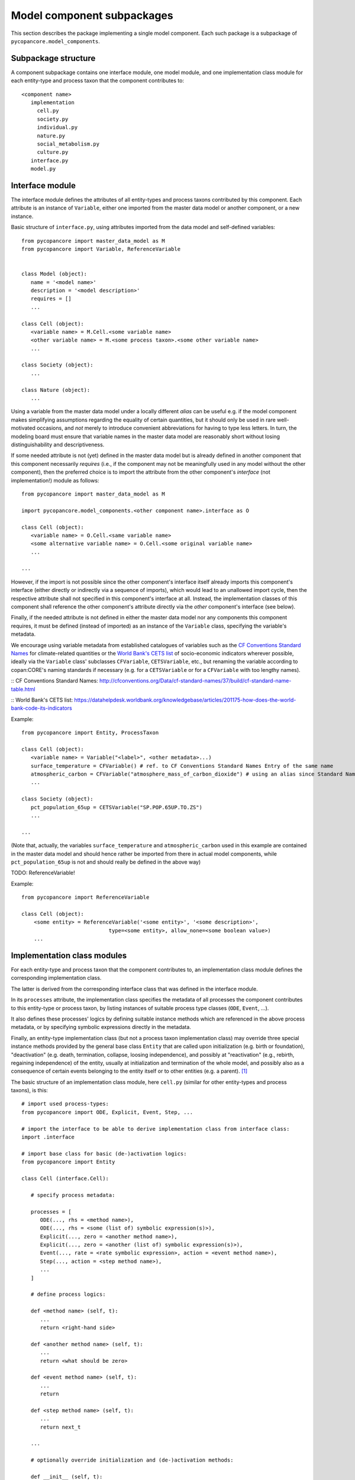 Model component subpackages
===========================

This section describes the package implementing a single model component.
Each such package is a subpackage of ``pycopancore.model_components``.


Subpackage structure
--------------------

A component subpackage contains one interface module, one model module,
and one implementation class module for each entity-type and process taxon that the component contributes to:

::

   <component name>
      implementation
        cell.py
        society.py
        individual.py
        nature.py
        social_metabolism.py
        culture.py
      interface.py
      model.py


Interface module
----------------

The interface module defines the attributes of all entity-types and process taxons contributed by this component.
Each attribute is an instance of ``Variable``,
either one imported from the master data model or another component, or a new instance.

Basic structure of ``interface.py``, using attributes imported from the data model and self-defined variables:

::

   from pycopancore import master_data_model as M
   from pycopancore import Variable, ReferenceVariable


   class Model (object):
      name = '<model name>'
      description = '<model description>'
      requires = []
      ...

   class Cell (object):
      <variable name> = M.Cell.<some variable name>
      <other variable name> = M.<some process taxon>.<some other variable name>
      ...

   class Society (object):
      ...

   class Nature (object):
      ...


Using a variable from the master data model under a locally different *alias*
can be useful e.g. if the model component makes simplifying assumptions regarding the equality of certain quantities,
but it should only be used in rare well-motivated occasions,
and *not* merely to introduce convenient abbreviations for having to type less letters.
In turn, the modeling board must ensure
that variable names in the master data model are reasonably short without losing distinguishability and descriptiveness.

If some needed attribute is not (yet) defined in the master data model
but is already defined in another component that this component necessarily *requires*
(i.e., if the component may not be meaningfully used in any model without the other component),
then the preferred choice is to import the attribute from the other component's *interface* (not implementation!) module as follows:

::

   from pycopancore import master_data_model as M

   import pycopancore.model_components.<other component name>.interface as O

   class Cell (object):
      <variable name> = O.Cell.<same variable name>
      <some alternative variable name> = O.Cell.<some original variable name>
      ...

   ...

However, if the import is not possible since the other component's interface itself already imports this component's interface
(either directly or indirectly via a sequence of imports), which would lead to an unallowed import cycle,
then the respective attribute shall not specified in this component's interface at all.
Instead, the implementation classes of this component shall reference the other component's attribute directly
via the *other* component's interface (see below).

Finally, if the needed attribute is not defined in either the master data model nor any components this component requires,
it must be defined (instead of imported) as an instance of the ``Variable`` class, specifying the variable's metadata.

We encourage using variable metadata from established catalogues of variables
such as the `CF Conventions Standard Names`_ for climate-related quantities
or the `World Bank's CETS list`_ of socio-economic indicators wherever possible,
ideally via the ``Variable`` class' subclasses ``CFVariable``, ``CETSVariable``, etc.,
but renaming the variable according to copan\:CORE's naming standards if necessary
(e.g. for a ``CETSVariable`` or for a ``CFVariable`` with too lengthy names).

:: _`CF Conventions Standard Names`: http://cfconventions.org/Data/cf-standard-names/37/build/cf-standard-name-table.html

:: _`World Bank's CETS list`: https://datahelpdesk.worldbank.org/knowledgebase/articles/201175-how-does-the-world-bank-code-its-indicators

Example:

::

   from pycopancore import Entity, ProcessTaxon

   class Cell (object):
      <variable name> = Variable("<label>", <other metadata>...)
      surface_temperature = CFVariable() # ref. to CF Conventions Standard Names Entry of the same name
      atmospheric_carbon = CFVariable("atmosphere_mass_of_carbon_dioxide") # using an alias since Standard Name too long
      ...

   class Society (object):
      pct_population_65up = CETSVariable("SP.POP.65UP.TO.ZS")
      ...

   ...

(Note that, actually, the variables ``surface_temperature`` and ``atmospheric_carbon``
used in this example are contained in the master data model
and should hence rather be imported from there in actual model components,
while ``pct_population_65up`` is not and should really be defined in the above way)

TODO: ReferenceVariable!

Example:

::

    from pycopancore import ReferenceVariable

    class Cell (object):
        <some entity> = ReferenceVariable('<some entity>', '<some description>',
                                type=<some entity>, allow_none=<some boolean value>)
        ...


Implementation class modules
----------------------------

For each entity-type and process taxon that the component contributes to,
an implementation class module defines the corresponding implementation class.

The latter is derived from the corresponding interface class that was defined in the interface module.

In its ``processes`` attribute, the implementation class specifies
the metadata of all processes the component contributes to this entity-type or process taxon,
by listing instances of suitable process type classes (``ODE``, ``Event``, ...).

It also defines these processes' logics by defining suitable instance methods
which are referenced in the above process metadata,
or by specifying symbolic expressions directly in the metadata.

Finally, an entity-type implementation class (but not a process taxon implementation class)
may override three special instance methods provided by the general base class ``Entity``
that are called upon initialization (e.g. birth or foundation),
"deactivation" (e.g. death, termination, collapse, loosing independence),
and possibly at "reactivation" (e.g., rebirth, regaining independence) of the entity,
usually at initialization and termination of the whole model,
and possibly also as a consequence of certain events belonging to the entity itself or to other entities (e.g. a parent). [#del]_

The basic structure of an implementation class module, here ``cell.py``
(similar for other entity-types and process taxons), is this:

::

   # import used process-types:
   from pycopancore import ODE, Explicit, Event, Step, ...

   # import the interface to be able to derive implementation class from interface class:
   import .interface

   # import base class for basic (de-)activation logics:
   from pycopancore import Entity

   class Cell (interface.Cell):

      # specify process metadata:

      processes = [
         ODE(..., rhs = <method name>),
         ODE(..., rhs = <some (list of) symbolic expression(s)>),
         Explicit(..., zero = <another method name>),
         Explicit(..., zero = <another (list of) symbolic expression(s)>),
         Event(..., rate = <rate symbolic expression>, action = <event method name>),
         Step(..., action = <step method name>),
         ...
      ]

      # define process logics:

      def <method name> (self, t):
         ...
         return <right-hand side>

      def <another method name> (self, t):
         ...
         return <what should be zero>

      def <event method name> (self, t):
         ...
         return

      def <step method name> (self, t):
         ...
         return next_t

      ...

      # optionally override initialization and (de-)activation methods:

      def __init__ (self, t):
         # always call general initialization method first:
         Entity.__init__(self, t)
         <do any necessary one-time initialization>
         return

      def deactivate (self, t):
         <do whatever may be necessary at deactivation>
         # always call general deactivation method last:
         Entity.deactivate(self, t)

      def reactivate (self, t):
         # always call general reactivation method first:
         Entity.reactivate(self, t)
         <do whatever may be necessary at reactivation>
         return


Implementation instance methods
-------------------------------

Bla...

In case of process taxons, please note that although those classes have only one instance,
the process logics is still implemented via instance methods (i.e., taking ``self`` as first argument)
rather than via class or static methods.
Likewise, the taxon's attribute values are stored in the sole instance's attributes,
while their metadata are stored in the respective class attributes, just as for entities and entity-types.

TODO...


.. [#del]   Note that upon deactivation, an entity object is *not* deleted but remains in memory
            not only since it may later be reactivated
            but mainly since it remains needed for several operations
            such as accessing its history during a model run's later analysis etc.
